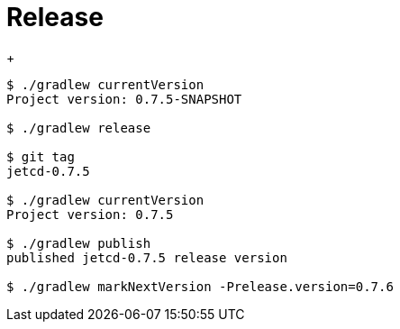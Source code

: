 = Release

+
[source,shell]
----
$ ./gradlew currentVersion
Project version: 0.7.5-SNAPSHOT

$ ./gradlew release

$ git tag
jetcd-0.7.5

$ ./gradlew currentVersion
Project version: 0.7.5

$ ./gradlew publish
published jetcd-0.7.5 release version

$ ./gradlew markNextVersion -Prelease.version=0.7.6
----
